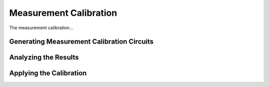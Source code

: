 
Measurement Calibration
========

The measurement calibration...

Generating Measurement Calibration Circuits
-------


Analyzing the Results
-------


Applying the Calibration
------
